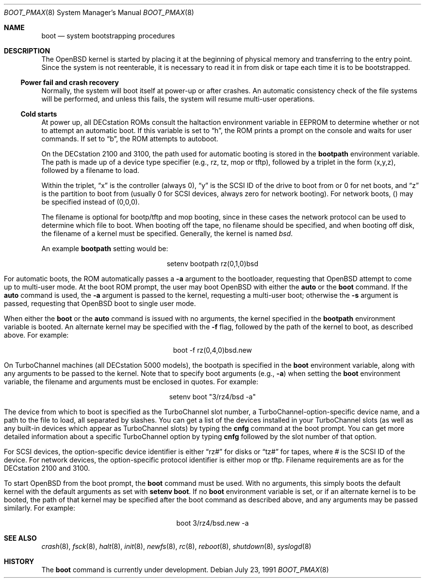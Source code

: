 .\"	$OpenBSD: src/sbin/reboot/Attic/boot_pmax.8,v 1.11 1999/05/16 19:56:17 alex Exp $
.\"	$NetBSD: boot_pmax.8,v 1.1 1995/04/25 23:55:11 mellon Exp $
.\"
.\" Copyright (c) 1990, 1991 The Regents of the University of California.
.\" All rights reserved.
.\"
.\" This code is derived from software contributed to Berkeley by
.\" the Systems Programming Group of the University of Utah Computer
.\" Science Department.
.\"
.\" Redistribution and use in source and binary forms, with or without
.\" modification, are permitted provided that the following conditions
.\" are met:
.\" 1. Redistributions of source code must retain the above copyright
.\"    notice, this list of conditions and the following disclaimer.
.\" 2. Redistributions in binary form must reproduce the above copyright
.\"    notice, this list of conditions and the following disclaimer in the
.\"    documentation and/or other materials provided with the distribution.
.\" 3. All advertising materials mentioning features or use of this software
.\"    must display the following acknowledgement:
.\"	This product includes software developed by the University of
.\"	California, Berkeley and its contributors.
.\" 4. Neither the name of the University nor the names of its contributors
.\"    may be used to endorse or promote products derived from this software
.\"    without specific prior written permission.
.\"
.\" THIS SOFTWARE IS PROVIDED BY THE REGENTS AND CONTRIBUTORS ``AS IS'' AND
.\" ANY EXPRESS OR IMPLIED WARRANTIES, INCLUDING, BUT NOT LIMITED TO, THE
.\" IMPLIED WARRANTIES OF MERCHANTABILITY AND FITNESS FOR A PARTICULAR PURPOSE
.\" ARE DISCLAIMED.  IN NO EVENT SHALL THE REGENTS OR CONTRIBUTORS BE LIABLE
.\" FOR ANY DIRECT, INDIRECT, INCIDENTAL, SPECIAL, EXEMPLARY, OR CONSEQUENTIAL
.\" DAMAGES (INCLUDING, BUT NOT LIMITED TO, PROCUREMENT OF SUBSTITUTE GOODS
.\" OR SERVICES; LOSS OF USE, DATA, OR PROFITS; OR BUSINESS INTERRUPTION)
.\" HOWEVER CAUSED AND ON ANY THEORY OF LIABILITY, WHETHER IN CONTRACT, STRICT
.\" LIABILITY, OR TORT (INCLUDING NEGLIGENCE OR OTHERWISE) ARISING IN ANY WAY
.\" OUT OF THE USE OF THIS SOFTWARE, EVEN IF ADVISED OF THE POSSIBILITY OF
.\" SUCH DAMAGE.
.\"
.Dd July 23, 1991
.Dt BOOT_PMAX 8
.Os
.Sh NAME
.Nm boot
.Nd
system bootstrapping procedures
.Sh DESCRIPTION
The
.Tn OpenBSD
kernel is started by placing it at the beginning of physical memory
and transferring to the entry point.
Since the system is not reenterable,
it is necessary to read it in from disk or tape
each time it is to be bootstrapped.
.Pp
.Ss Power fail and crash recovery
Normally, the system will boot itself at power-up or after crashes.
An automatic consistency check of the file systems will be performed,
and unless this fails, the system will resume multi-user operations.
.Pp
.Ss Cold starts
At power up, all DECstation ROMs consult the
.Ev haltaction
environment
variable in EEPROM to determine whether or not to attempt an automatic
boot.  If this
variable is set to
.Dq h ,
the ROM prints a prompt on the console and
waits for user commands.  If set to
.Dq b ,
the ROM attempts to autoboot.
.Pp
On the DECstation 2100 and 3100, the path used for automatic booting is
stored in the
.Nm bootpath
environment variable.  The path is made up of a 
device type specifier (e.g., rz, tz, mop or tftp), followed by
a triplet in the form (x,y,z), followed by a filename to load.
.Pp
Within the triplet,
.Dq x
is the controller (always 0),
.Dq y
is the SCSI ID of
the drive to
boot from or 0 for net boots, and
.Dq z
is the partition to boot from
(usually 0 for SCSI devices, always zero for network booting).
For network boots, () may be specified instead of (0,0,0).
.Pp
The filename is optional for bootp/tftp and mop booting, since in
these cases the network protocol can be used to determine which
file to boot.  When booting off the tape, no filename should be
specified, and when booting off disk, the filename of a kernel
must be specified.  Generally, the kernel is named
.Pa bsd .
.Pp
An example
.Nm bootpath
setting would be:
.nf
.sp 1
.ce 1
setenv bootpath rz(0,1,0)bsd
.fi
.Pp
For automatic boots, the ROM automatically passes a
.Fl a
argument to the bootloader,
requesting that
.Tn OpenBSD
attempt to come up to multi-user mode.  At the boot ROM prompt,
the user may boot
.Tn OpenBSD
with either the
.Nm auto
or the
.Nm boot
command.  If the
.Nm auto
command is used, the
.Fl a
argument is passed to the kernel, requesting a multi-user boot; otherwise
the
.Fl s
argument is passed, requesting that
.Tn OpenBSD
boot to single user mode.
.Pp
When either the
.Nm boot
or the
.Nm auto
command is issued with no arguments, the kernel specified in the
.Nm bootpath
environment variable is booted.  An alternate kernel may be specified
with the
.Fl f
flag, followed by the path of the kernel to boot, as described above.
For example:
.sp 1
.ce 1
boot -f rz(0,4,0)bsd.new
.Pp
On TurboChannel machines (all DECstation 5000 models), the bootpath
is specified in the
.Nm boot
environment variable, along with any arguments
to be passed to the kernel.  Note that to specify boot arguments (e.g.,
.Fl a )
when setting the
.Nm boot
environment variable, the filename and arguments
must be enclosed in quotes.  For example:
.nf
.sp 1
.ce 1
setenv boot "3/rz4/bsd -a"
.fi
.Pp
The device from which to boot is specified as the TurboChannel slot
number, a TurboChannel-option-specific device name, and a path to the
file to load, all separated by slashes.  You can get a list of the
devices installed in your TurboChannel slots (as well as any built-in
devices which appear as TurboChannel slots) by typing the
.Nm cnfg
command
at the boot prompt.  You can get more detailed information about a specific
TurboChannel option by typing
.Nm cnfg
followed by the slot number of that
option.
.Pp
For SCSI devices, the option-specific device identifier is either
.Dq rz#
for disks or
.Dq tz#
for tapes, where # is the SCSI ID of the device.  For network
devices, the option-specific protocol identifier is either mop or tftp.
Filename requirements are as for the DECstation 2100 and 3100.
.Pp
To start
.Tn OpenBSD
from the boot prompt, the
.Nm boot
command must be used.  With no arguments, this simply boots the default
kernel with the default arguments as set with
.Nm setenv
.Nm boot .
If no
.Nm boot
environment variable is set, or if an alternate kernel is to be
booted, the path of that kernel may be specified after the boot command as
described above, and any arguments may be passed similarly.  For example:
.sp 1
.ce 1
boot 3/rz4/bsd.new -a
.Sh SEE ALSO
.Xr crash 8 ,
.Xr fsck 8 ,
.Xr halt 8 ,
.Xr init 8 ,
.Xr newfs 8 ,
.Xr rc 8 ,
.Xr reboot 8 ,
.Xr shutdown 8 ,
.Xr syslogd 8
.Sh HISTORY
The
.Nm
command is
.Ud .
